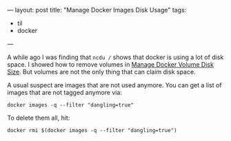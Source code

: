 ---
layout: post
title: "Manage Docker Images Disk Usage"
tags:
  - til
  - docker
---

A while ago I was finding that ~ncdu /~ shows that docker is using a lot
of disk space. I showed how to remove volumes in [[https://www.andersen.berlin/blog/2017/07/17/manage-docker-volume-disk-size/][Manage Docker Volume
Disk Size]]. But volumes are not the only thing that can claim disk
space.

A usual suspect are images that are not used anymore. You can get a
list of images that are not tagged anymore via:

#+BEGIN_SRC shell
docker images -q --filter "dangling=true"
#+END_SRC

To delete them all, hit:

#+BEGIN_SRC shell
docker rmi $(docker images -q --filter "dangling=true")
#+END_SRC
